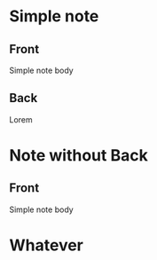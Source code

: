 #+PROPERTY:

* Simple note
:PROPERTIES:
:ANKI_NOTE_TYPE: Basic
:ANKI_DECK: Tests
:END:

** Front
Simple note body

** Back
Lorem

* Note without Back
:PROPERTIES:
:ANKI_NOTE_TYPE: Basic
:ANKI_DECK: Tests
:END:

** Front
Simple note body

* Whatever

